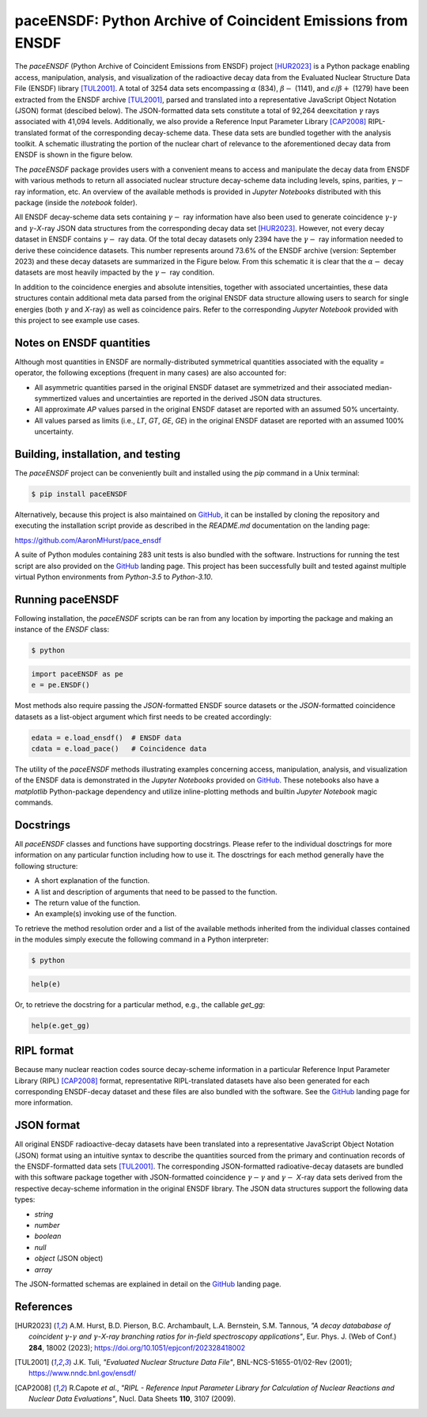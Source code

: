 ============================================================
paceENSDF: Python Archive of Coincident Emissions from ENSDF
============================================================

The `paceENSDF` (Python Archive of Coincident Emissions from ENSDF) project [HUR2023]_ is a Python package enabling access, manipulation, analysis, and visualization of the radioactive decay data from the Evaluated Nuclear Structure Data File (ENSDF) library [TUL2001]_.  A total of 3254 data sets encompassing :math:`\alpha` (834), :math:`\beta-` (1141), and :math:`\epsilon`/:math:`\beta+` (1279) have been extracted from the ENSDF archive [TUL2001]_, parsed and translated into a representative JavaScript Object Notation (JSON) format (descibed below).  The JSON-formatted data sets constitute a total of 92,264 deexcitation :math:`\gamma` rays associated with 41,094 levels.  Additionally, we also provide a Reference Input Parameter Library [CAP2008]_ RIPL-translated format of the corresponding decay-scheme data.  These data sets are bundled together with the analysis toolkit.  A schematic illustrating the portion of the nuclear chart of relevance to the aforementioned decay data from ENSDF is shown in the figure below.

.. image:: https://github.com/AaronMHurst/pace_ensdf/blob/main/decay_nuclides.png?raw=true
   :width: 500 px
   :scale: 100%
   :alt: Schematic of portion of nuclear chart of relevance to the ENSDF-decay data sets
   :align: center

The `paceENSDF` package provides users with a convenient means to access and manipulate the decay data from ENSDF with various methods to return all associated nuclear structure decay-scheme data including levels, spins, parities, :math:`\gamma-` ray information, etc.  An overview of the available methods is provided in `Jupyter Notebooks` distributed with this package (inside the `notebook` folder).

All ENSDF decay-scheme data sets containing :math:`\gamma-` ray information have also been used to generate coincidence :math:`\gamma`-:math:`\gamma` and :math:`\gamma`-*X*-ray JSON data structures from the corresponding decay data set [HUR2023]_.  However, not every decay dataset in ENSDF contains :math:`\gamma-` ray data.  Of the total decay datasets only 2394 have the :math:`\gamma-` ray information needed to derive these coincidence datasets.  This number represents around 73.6% of the ENSDF archive (version: September 2023) and these decay datasets are summarized in the Figure below.  From this schematic it is clear that the :math:`\alpha-` decay datasets are most heavily impacted by the :math:`\gamma-` ray condition.

.. image:: https://github.com/AaronMHurst/pace_ensdf/blob/main/coinc_decay_nuclides.png?raw=true
   :width: 500 px
   :scale: 100%
   :alt: Schematic showing ENSDF-decay data sets containing :math:`gamma-` ray information
   :align: center

In addition to the coincidence energies and absolute intensities, together with associated uncertainties, these data structures contain additional meta data parsed from the original ENSDF data structure allowing users to search for single energies (both :math:`\gamma` and *X*-ray) as well as coincidence pairs.  Refer to the corresponding `Jupyter Notebook` provided with this project to see example use cases.

-------------------------
Notes on ENSDF quantities
-------------------------

Although most quantities in ENSDF are normally-distributed symmetrical quantities associated with the equality `=` operator, the following exceptions (frequent in many cases) are also accounted for:

* All asymmetric quantities parsed in the original ENSDF dataset are symmetrized and their associated median-symmertized values and uncertainties are reported in the derived JSON data structures.
* All approximate `AP` values parsed in the original ENSDF dataset are reported with an assumed 50% uncertainty.
* All values parsed as limits (i.e., `LT`, `GT`, `GE`, `GE`) in the original ENSDF dataset are reported with an assumed 100% uncertainty.

-----------------------------------
Building, installation, and testing
-----------------------------------

The `paceENSDF` project can be conveniently built and installed using the `pip` command in a Unix terminal:

.. code:: bash

          $ pip install paceENSDF

Alternatively, because this project is also maintained on `GitHub <https://github.com/AaronMHurst/pace_ensdf>`_, it can be installed by cloning the repository and executing the installation script provide as described in the `README.md` documentation on the landing page:

`<https://github.com/AaronMHurst/pace_ensdf>`_

A suite of Python modules containing 283 unit tests is also bundled with the software.  Instructions for running the test script are also provided on the `GitHub <https://github.com/AaronMHurst/pace_ensdf>`_ landing page.  This project has been successfully built and tested against multiple virtual Python environments from `Python-3.5` to `Python-3.10`.

-----------------
Running paceENSDF
-----------------

Following installation, the `paceENSDF` scripts can be ran from any location by importing the package and making an instance of the `ENSDF` class:

.. code-block:: bash
                
        $ python


.. code-block:: python
        
        import paceENSDF as pe
        e = pe.ENSDF()

Most methods also require passing the `JSON`-formatted ENSDF source datasets or the `JSON`-formatted coincidence datasets as a list-object argument which first needs to be created accordingly:

.. code-block:: python

        edata = e.load_ensdf()  # ENSDF data
        cdata = e.load_pace()   # Coincidence data

The utility of the `paceENSDF` methods illustrating examples concerning access, manipulation, analysis, and visualization of the ENSDF data is demonstrated in the `Jupyter Notebooks` provided on `GitHub <https://github.com/AaronMHurst/pace_ensdf>`_.  These notebooks also have a `matplotlib` Python-package dependency and utilize inline-plotting methods and builtin `Jupyter Notebook` magic commands.

----------
Docstrings
----------

All `paceENSDF` classes and functions have supporting docstrings.  Please refer to the individual dosctrings for more information on any particular function including how to use it.  The dosctrings for each method generally have the following structure:

* A short explanation of the function.
* A list and description of arguments that need to be passed to the function.
* The return value of the function.
* An example(s) invoking use of the function.

To retrieve the method resolution order and a list of the available methods inherited from the individual classes contained in the modules simply execute the following command in a Python interpreter:

.. code-block:: bash

        $ python

.. code-block:: python

        help(e)
                
Or, to retrieve the docstring for a particular method, e.g., the callable `get_gg`:

.. code-block:: python

        help(e.get_gg)

-----------
RIPL format
-----------

Because many nuclear reaction codes source decay-scheme information in a particular Reference Input Parameter Library (RIPL) [CAP2008]_ format, representative RIPL-translated datasets have also been generated for each corresponding ENSDF-decay dataset and these files are also bundled with the software.  See the `GitHub <https://github.com/AaronMHurst/pace_ensdf>`_ landing page for more information.

-----------
JSON format
-----------

All original ENSDF radioactive-decay datasets have been translated into a representative JavaScript Object Notation (JSON) format using an intuitive syntax to describe the quantities sourced from the primary and continuation records of the ENSDF-formatted data sets [TUL2001]_.  The corresponding JSON-formatted radioative-decay datasets are bundled with this software package together with JSON-formatted coincidence :math:`\gamma-`:math:`\gamma` and :math:`\gamma-` *X*-ray data sets derived from the respective decay-scheme information in the original ENSDF library.  The JSON data structures support the following data types:

* *string*
* *number*
* *boolean*
* *null*
* *object* (JSON object)
* *array*

The JSON-formatted schemas are explained in detail on the `GitHub <https://github.com/AaronMHurst/pace_ensdf>`_ landing page.


----------
References
----------

.. [HUR2023]
   A.M. Hurst, B.D. Pierson, B.C. Archambault, L.A. Bernstein, S.M. Tannous, *"A decay datababase of coincident* :math:`\gamma`-:math:`\gamma` *and* :math:`\gamma`-*X-ray branching ratios for in-field spectroscopy applications"*, Eur. Phys. J. (Web of Conf.) **284**, 18002 (2023); https://doi.org/10.1051/epjconf/202328418002

.. [TUL2001]
   J.K. Tuli, *"Evaluated Nuclear Structure Data File"*, BNL-NCS-51655-01/02-Rev (2001); https://www.nndc.bnl.gov/ensdf/

.. [CAP2008]
   R.Capote *et al*., *"RIPL - Reference Input Parameter Library for Calculation of Nuclear Reactions and Nuclear Data Evaluations"*, Nucl. Data Sheets **110**, 3107 (2009).
